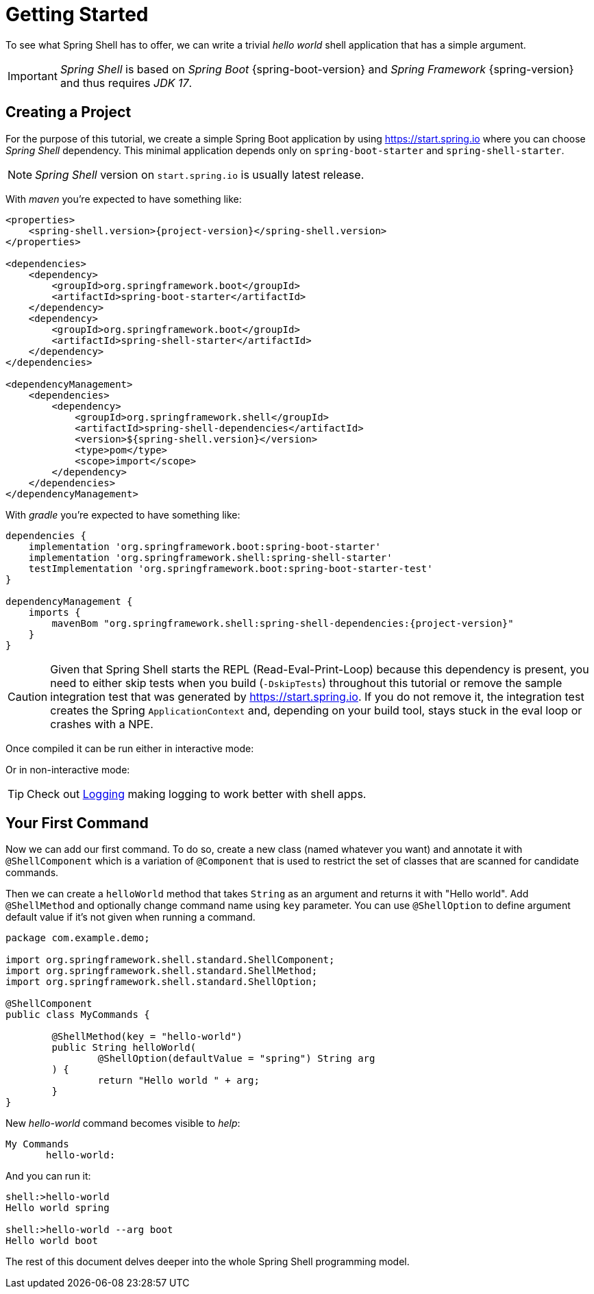 [[getting-started]]
= Getting Started

To see what Spring Shell has to offer, we can write a trivial _hello world_
shell application that has a simple argument.

IMPORTANT: _Spring Shell_ is based on _Spring Boot_ {spring-boot-version} and
_Spring Framework_ {spring-version} and thus requires _JDK 17_.

[[creating-a-project]]
== Creating a Project

For the purpose of this tutorial, we create a simple Spring Boot application by
using https://start.spring.io where you can choose _Spring Shell_ dependency.
This minimal application depends only on `spring-boot-starter` and
`spring-shell-starter`.

NOTE: _Spring Shell_ version on `start.spring.io` is usually latest release.

With _maven_ you're expected to have something like:

[source, xml, subs=attributes+]
----
<properties>
    <spring-shell.version>{project-version}</spring-shell.version>
</properties>

<dependencies>
    <dependency>
        <groupId>org.springframework.boot</groupId>
        <artifactId>spring-boot-starter</artifactId>
    </dependency>
    <dependency>
        <groupId>org.springframework.boot</groupId>
        <artifactId>spring-shell-starter</artifactId>
    </dependency>
</dependencies>

<dependencyManagement>
    <dependencies>
        <dependency>
            <groupId>org.springframework.shell</groupId>
            <artifactId>spring-shell-dependencies</artifactId>
            <version>${spring-shell.version}</version>
            <type>pom</type>
            <scope>import</scope>
        </dependency>
    </dependencies>
</dependencyManagement>
----

With _gradle_ you're expected to have something like:

[source, groovy, subs=attributes+]
----
dependencies {
    implementation 'org.springframework.boot:spring-boot-starter'
    implementation 'org.springframework.shell:spring-shell-starter'
    testImplementation 'org.springframework.boot:spring-boot-starter-test'
}

dependencyManagement {
    imports {
        mavenBom "org.springframework.shell:spring-shell-dependencies:{project-version}"
    }
}
----

CAUTION: Given that Spring Shell starts the REPL (Read-Eval-Print-Loop) because this
dependency is present, you need to either skip tests when you build (`-DskipTests`)
throughout this tutorial or remove the sample integration test that was generated
by https://start.spring.io. If you do not remove it, the integration test creates
the Spring `ApplicationContext` and, depending on your build tool, stays stuck in
the eval loop or crashes with a NPE.

Once compiled it can be run either in interactive mode:

[source, text, subs=attributes+]
----
----

Or in non-interactive mode:

[source, text, subs=attributes+]
----
----

TIP: Check out xref:using-shell-customization-logging.adoc[Logging] making logging to work
better with shell apps.

[[using-spring-shell-your-first-command]]
== Your First Command

Now we can add our first command. To do so, create a new class (named whatever you want) and
annotate it with `@ShellComponent` which is a variation of `@Component` that is used to restrict
the set of classes that are scanned for candidate commands.

Then we can create a `helloWorld` method that takes `String` as an argument and
returns it with "Hello world". Add `@ShellMethod` and optionally change command name
using `key` parameter. You can use `@ShellOption` to define argument default value
if it's not given when running a command.

[source, java]
----
package com.example.demo;

import org.springframework.shell.standard.ShellComponent;
import org.springframework.shell.standard.ShellMethod;
import org.springframework.shell.standard.ShellOption;

@ShellComponent
public class MyCommands {

	@ShellMethod(key = "hello-world")
	public String helloWorld(
		@ShellOption(defaultValue = "spring") String arg
	) {
		return "Hello world " + arg;
	}
}
----

New _hello-world_ command becomes visible to _help_:

[source, text]
----
My Commands
       hello-world:
----

And you can run it:

[source, text]
----
shell:>hello-world
Hello world spring

shell:>hello-world --arg boot
Hello world boot
----

The rest of this document delves deeper into the whole Spring Shell programming model.
